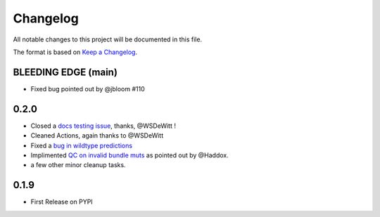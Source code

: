 =========
Changelog
=========

All notable changes to this project will be documented in this file.

The format is based on `Keep a Changelog <https://keepachangelog.com>`_.


BLEEDING EDGE (main)
--------------------
- Fixed bug pointed out by @jbloom #110

0.2.0
-----
- Closed a `docs testing issue <https://github.com/matsengrp/multidms/issues/104>`_, thanks, @WSDeWitt !
- Cleaned Actions, again thanks to @WSDeWitt
- Fixed a `bug in wildtype predictions <https://github.com/matsengrp/multidms/issues/106>`_
- Implimented `QC on invalid bundle muts <https://github.com/matsengrp/multidms/issues/84>`_ as pointed out by @Haddox.
- a few other minor cleanup tasks.


0.1.9
-----
- First Release on PYPI 